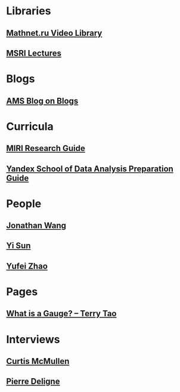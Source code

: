 * Libraries
** [[http://www.mathnet.ru/php/presentation.phtml?&option_lang=eng][Mathnet.ru Video Library]]
** [[http://www.msri.org/web/msri/online-videos][MSRI Lectures]]
* Blogs
** [[http://blogs.ams.org/blogonmathblogs/#sthash.bSqyG4Jg.dpbs][AMS Blog on Blogs]]
* Curricula
** [[https://intelligence.org/research-guide/][MIRI Research Guide]]
** [[https://cache-mskdataline02.cdn.yandex.net/download.cdn.yandex.net/shad/shad_program_v3.pdf][Yandex School of Data Analysis Preparation Guide]]
* People
** [[https://math.uchicago.edu/~jpwang/][Jonathan Wang]]
** [[http://yisun.io/index.html][Yi Sun]]
** [[http://yufeizhao.com/][Yufei Zhao]]
* Pages
** [[https://terrytao.wordpress.com/2008/09/27/what-is-a-gauge/][What is a Gauge? -- Terry Tao]]
* Interviews
** [[https://www.youtube.com/watch?v=4T1sLEg8DpQ][Curtis McMullen]]
** [[https://www.simonsfoundation.org/science_lives_video/pierre-deligne/][Pierre Deligne]]
